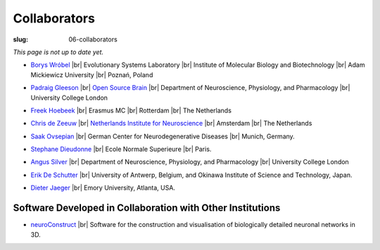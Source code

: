 Collaborators
##############
:slug: 06-collaborators

*This page is not up to date yet.*

- `Borys Wróbel`_ |br|
  Evolutionary Systems Laboratory |br|
  Institute of Molecular Biology and Biotechnology |br|
  Adam Mickiewicz University |br|
  Poznań, Poland

.. _Borys Wróbel: http://www.evosys.org/

- `Padraig Gleeson`_ |br|
  `Open Source Brain <http://opensourcebrain.org/>`__ |br|
  Department of Neuroscience, Physiology, and Pharmacology |br|
  University College London

.. _Padraig Gleeson: https://iris.ucl.ac.uk/iris/browse/profile?upi=PGLEE72

- `Freek Hoebeek`_ |br|
  Erasmus MC |br|
  Rotterdam |br|
  The Netherlands

.. _Freek Hoebeek: #

- `Chris de Zeeuw`_ |br|
  `Netherlands Institute for Neuroscience <http://www.herseninstituut.knaw.nl/Home/tabid/36/Default.aspx>`__ |br|
  Amsterdam |br|
  The Netherlands

.. _Chris de Zeeuw: #

- `Saak Ovsepian`_ |br|
  German Center for Neurodegenerative Diseases |br|
  Munich, Germany.

.. _Saak Ovsepian: #

- `Stephane Dieudonne`_ |br|
  Ecole Normale Superieure |br|
  Paris.

.. _Stephane Dieudonne: #

- `Angus Silver`_ |br|
  Department of Neuroscience, Physiology, and Pharmacology |br|
  University College London

.. _Angus Silver: http://www.ucl.ac.uk/npp/research/as

- `Erik De Schutter`_ |br|
  University of Antwerp, Belgium, and Okinawa Institute of Science and Technology, Japan.

.. _Erik De Schutter: http://www.tnb.ua.ac.be/aboutus/directory/view.php?UID=UID008

- `Dieter Jaeger`_ |br|
  Emory University, Atlanta, USA.

.. _Dieter Jaeger: http://www.biology.emory.edu/research/Jaeger/


Software Developed in Collaboration with Other Institutions
------------------------------------------------------------

- neuroConstruct_ |br|
  Software for the construction and visualisation of biologically detailed neuronal networks in 3D.

.. image:: {filename}/images/neuroConstruct_Large.jpg
    :align: center
    :target: {filename}/images/neuroConstruct_Large.jpg
    :alt: simple cerebellar network model in neuroConstruct (P. Gleeson)

.. _neuroConstruct: http://www.neuroconstruct.org/

.. |br| raw:: html

    <br />
